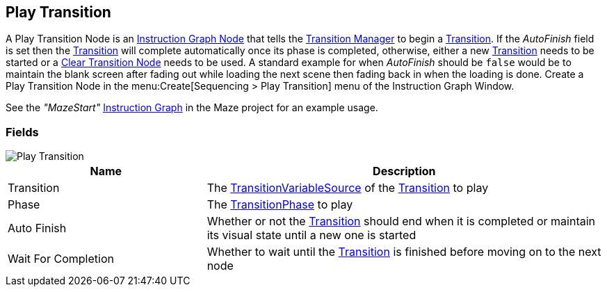 [#manual/play-transition]

## Play Transition

A Play Transition Node is an <<manual/instruction-graph-node.html,Instruction Graph Node>> that tells the <<manual/transition-manager.html,Transition Manager>> to begin a <<manual/transition.html,Transition>>. If the _AutoFinish_ field is set then the <<manual/transition.html,Transition>> will complete automatically once its phase is completed, otherwise, either a new <<manual/transition.html,Transition>> needs to be started or a <<manual/clear-transition.html,Clear Transition Node>> needs to be used. A standard example for when _AutoFinish_ should be `false` would be to maintain the blank screen after fading out while loading the next scene then fading back in when the loading is done. Create a Play Transition Node in the menu:Create[Sequencing > Play Transition] menu of the Instruction Graph Window.

See the _"MazeStart"_ <<manual/instruction-graph.html,Instruction Graph>> in the Maze project for an example usage.

### Fields

image::play-transition.png[Play Transition]

[cols="1,2"]
|===
| Name	| Description

| Transition	| The <<reference/transition-variable-source.html,TransitionVariableSource>> of the <<manual/transition.html,Transition>> to play
| Phase	| The <<referenece/transition-phase.html,TransitionPhase>> to play
| Auto Finish	| Whether or not the <<manual/transition.html,Transition>> should end when it is completed or maintain its visual state until a new one is started
| Wait For Completion	| Whether to wait until the <<manual/transition.html,Transition>> is finished before moving on to the next node
|===

ifdef::backend-multipage_html5[]
<<reference/play-transition.html,Reference>>
endif::[]